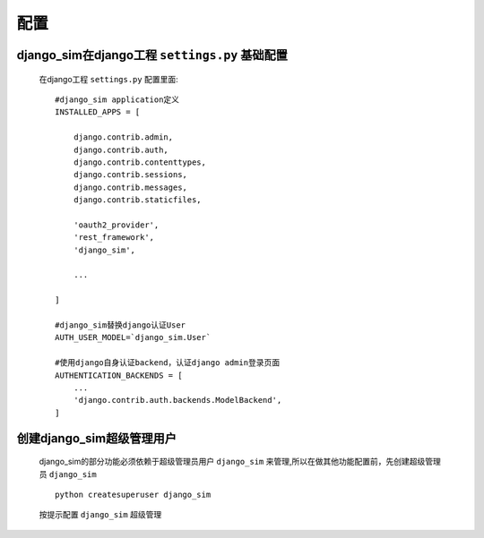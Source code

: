 ===================================
配置
===================================

django_sim在django工程 ``settings.py`` 基础配置
======================================================

    在django工程 ``settings.py`` 配置里面::

        #django_sim application定义
        INSTALLED_APPS = [

            django.contrib.admin,
            django.contrib.auth,
            django.contrib.contenttypes,
            django.contrib.sessions,
            django.contrib.messages,
            django.contrib.staticfiles,

            'oauth2_provider',
            'rest_framework',
            'django_sim',

            ...
        
        ]

        #django_sim替换django认证User
        AUTH_USER_MODEL=`django_sim.User`

        #使用django自身认证backend，认证django admin登录页面
        AUTHENTICATION_BACKENDS = [
            ...
            'django.contrib.auth.backends.ModelBackend',
        ]

创建django_sim超级管理用户
======================================================

    django_sim的部分功能必须依赖于超级管理员用户 ``django_sim``
    来管理,所以在做其他功能配置前，先创建超级管理员 ``django_sim`` ::

        python createsuperuser django_sim

    按提示配置 ``django_sim`` 超级管理
